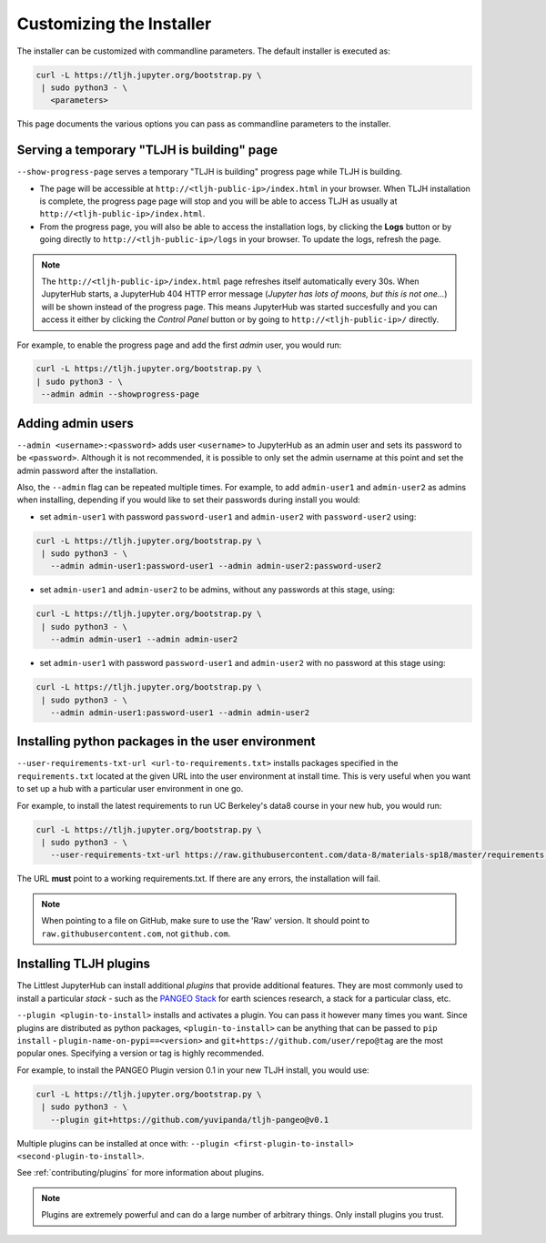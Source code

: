 .. _topic/customizing-installer:

=========================
Customizing the Installer
=========================

The installer can be customized with commandline parameters. The default installer
is executed as:

.. code-block:: bash

    curl -L https://tljh.jupyter.org/bootstrap.py \
     | sudo python3 - \
       <parameters>

This page documents the various options you can pass as commandline parameters to the installer.

.. _topic/customizing-installer/admin:

Serving a temporary "TLJH is building" page
===========================================
``--show-progress-page`` serves a temporary "TLJH is building" progress page while TLJH is building.

.. image:: ../images/tljh-is-building-page.gif
  :alt: Temporary progress page while TLJH is building

* The page will be accessible at ``http://<tljh-public-ip>/index.html`` in your browser.
  When TLJH installation is complete, the progress page page will stop and you will be able
  to access TLJH as usually at ``http://<tljh-public-ip>/index.html``.
* From the progress page, you will also be able to access the installation logs, by clicking the
  **Logs** button or by going directly to ``http://<tljh-public-ip>/logs`` in your browser.
  To update the logs, refresh the page.

.. note::

  The ``http://<tljh-public-ip>/index.html`` page refreshes itself automatically every 30s.
  When JupyterHub starts, a JupyterHub 404 HTTP error message (*Jupyter has lots of moons, but this is not one...*)
  will be shown instead of the progress page. This means JupyterHub was started succesfully and you can access it
  either by clicking the `Control Panel` button or by going to ``http://<tljh-public-ip>/`` directly.

For example, to enable the progress page and add the first *admin* user, you would run:

.. code-block:: bash

  curl -L https://tljh.jupyter.org/bootstrap.py \
  | sudo python3 - \
   --admin admin --showprogress-page

Adding admin users
===================

``--admin <username>:<password>`` adds user ``<username>`` to JupyterHub as an admin user
and sets its password to be ``<password>``.
Although it is not recommended, it is possible to only set the admin username at this point
and set the admin password after the installation.

Also, the ``--admin`` flag can be repeated multiple times. For example, to add ``admin-user1``
and ``admin-user2`` as admins when installing, depending if you would like to set their passwords
during install you would:

* set ``admin-user1`` with password ``password-user1`` and ``admin-user2`` with ``password-user2`` using:

.. code-block:: bash

    curl -L https://tljh.jupyter.org/bootstrap.py \
     | sudo python3 - \
       --admin admin-user1:password-user1 --admin admin-user2:password-user2

* set ``admin-user1`` and ``admin-user2`` to be admins, without any passwords at this stage, using:

.. code-block:: bash

    curl -L https://tljh.jupyter.org/bootstrap.py \
     | sudo python3 - \
       --admin admin-user1 --admin admin-user2

* set ``admin-user1`` with password ``password-user1`` and ``admin-user2`` with no password at this stage using:

.. code-block:: bash

    curl -L https://tljh.jupyter.org/bootstrap.py \
     | sudo python3 - \
       --admin admin-user1:password-user1 --admin admin-user2

Installing python packages in the user environment
==================================================

``--user-requirements-txt-url <url-to-requirements.txt>`` installs packages specified
in the ``requirements.txt`` located at the given URL into the user environment at install
time. This is very useful when you want to set up a hub with a particular user environment
in one go.

For example, to install the latest requirements to run UC Berkeley's data8 course
in your new hub, you would run:

.. code-block:: bash

    curl -L https://tljh.jupyter.org/bootstrap.py \
     | sudo python3 - \
       --user-requirements-txt-url https://raw.githubusercontent.com/data-8/materials-sp18/master/requirements.txt

The URL **must** point to a working requirements.txt. If there are any errors, the installation
will fail.

.. note::

   When pointing to a file on GitHub, make sure to use the 'Raw' version. It should point to
   ``raw.githubusercontent.com``, not ``github.com``.

Installing TLJH plugins
=======================

The Littlest JupyterHub can install additional *plugins* that provide additional
features. They are most commonly used to install a particular *stack* - such as
the `PANGEO Stack <https://github.com/yuvipanda/tljh-pangeo>`_ for earth sciences
research, a stack for a particular class, etc.

``--plugin <plugin-to-install>`` installs and activates a plugin. You can pass it
however many times you want. Since plugins are distributed as python packages,
``<plugin-to-install>`` can be anything that can be passed to ``pip install`` -
``plugin-name-on-pypi==<version>`` and ``git+https://github.com/user/repo@tag``
are the most popular ones. Specifying a version or tag is highly recommended.

For example, to install the PANGEO Plugin version 0.1 in your new TLJH install,
you would use:

.. code-block:: bash

   curl -L https://tljh.jupyter.org/bootstrap.py \
    | sudo python3 - \
      --plugin git+https://github.com/yuvipanda/tljh-pangeo@v0.1


Multiple plugins can be installed at once with: ``--plugin <first-plugin-to-install> <second-plugin-to-install>``.

See :ref:`contributing/plugins` for more information about plugins.

.. note::

   Plugins are extremely powerful and can do a large number of arbitrary things.
   Only install plugins you trust.
